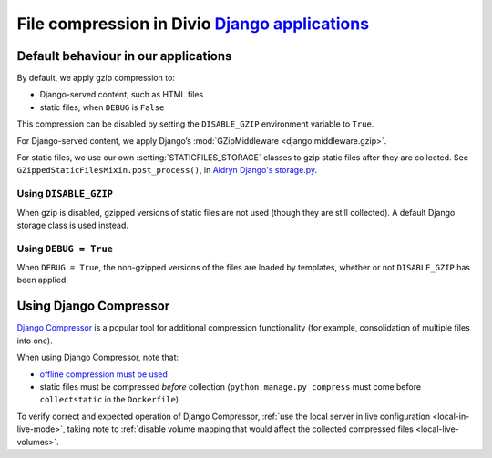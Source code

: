 .. _compression:

File compression in Divio `Django applications <https://www.divio.com>`_
========================================================================

Default behaviour in our applications
-------------------------------------

By default, we apply gzip compression to:

* Django-served content, such as HTML files
* static files, when ``DEBUG`` is ``False``

This compression can be disabled by setting the ``DISABLE_GZIP`` environment variable to ``True``.

For Django-served content, we apply Django’s :mod:`GZipMiddleware <django.middleware.gzip>`.

For static files, we use our own :setting:`STATICFILES_STORAGE` classes to gzip static files after they are collected.
See ``GZippedStaticFilesMixin.post_process()``, in `Aldryn Django's storage.py
<https://github.com/divio/aldryn-django/blob/support/2.1.x/aldryn_django/storage.py>`_.


Using ``DISABLE_GZIP``
~~~~~~~~~~~~~~~~~~~~~~

When gzip is disabled, gzipped versions of static files are not used (though they are still collected). A default
Django storage class is used instead.


Using ``DEBUG = True``
~~~~~~~~~~~~~~~~~~~~~~

When ``DEBUG = True``, the non-gzipped versions of the files are loaded by templates, whether or not
``DISABLE_GZIP`` has been applied.


Using Django Compressor
-----------------------

`Django Compressor <https://django-compressor.readthedocs.io/en/stable/>`_ is a popular tool for additional compression
functionality (for example, consolidation of multiple files into one).

When using Django Compressor, note that:

* `offline compression must be used <https://django-compressor.readthedocs.io/en/stable/usage#offline-compression>`_
* static files must be compressed *before* collection (``python manage.py compress`` must come before ``collectstatic``
  in the ``Dockerfile``)

To verify correct and expected operation of Django Compressor, :ref:`use the local server in live configuration
<local-in-live-mode>`, taking note to :ref:`disable volume mapping that would affect the collected compressed files <local-live-volumes>`.
